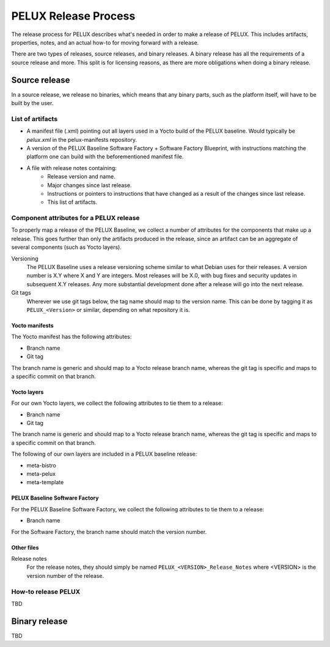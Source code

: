 PELUX Release Process
=====================

The release process for PELUX describes what's needed in order to make a release
of PELUX. This includes artifacts, properties, notes, and an actual how-to for
moving forward with a release.

There are two types of releases, source releases, and binary releases. A binary
release has all the requirements of a source release and more. This split is for
licensing reasons, as there are more obligations when doing a binary release.

Source release
--------------
In a source release, we release no binaries, which means that any binary parts,
such as the platform itself, will have to be built by the user.

List of artifacts
^^^^^^^^^^^^^^^^^
- A manifest file (.xml) pointing out all layers used in a Yocto build of the
  PELUX baseline. Would typically be `pelux.xml` in the pelux-manifests
  repository.
- A version of the PELUX Baseline Software Factory + Software Factory Blueprint,
  with instructions matching the platform one can build with the beforementioned
  manifest file.
- A file with release notes containing:
    - Release version and name.
    - Major changes since last release.
    - Instructions or pointers to instructions that have changed as a result of
      the changes since last release.
    - This list of artifacts.


Component attributes for a PELUX release
^^^^^^^^^^^^^^^^^^^^^^^^^^^^^^^^^^^^^^^^
To properly map a release of the PELUX Baseline, we collect a number of
attributes for the components that make up a release. This goes further than
only the artifacts produced in the release, since an artifact can be an
aggregate of several components (such as Yocto layers).

Versioning
    The PELUX Baseline uses a release versioning scheme similar to what Debian
    uses for their releases. A version number is X.Y where X and Y are integers.
    Most releases will be X.0, with bug fixes and security updates in subsequent
    X.Y releases. Any more substantial development done after a release will go
    into the next release.

Git tags
    Wherever we use git tags below, the tag name should map to the version name.
    This can be done by tagging it as ``PELUX_<Version>`` or similar, depending
    on what repository it is.

Yocto manifests
"""""""""""""""
The Yocto manifest has the following attributes:

* Branch name
* Git tag

The branch name is generic and should map to a Yocto release branch name,
whereas the git tag is specific and maps to a specific commit on that branch.

Yocto layers
""""""""""""
For our own Yocto layers, we collect the following attributes to tie them to a
release:

* Branch name
* Git tag

The branch name is generic and should map to a Yocto release branch name,
whereas the git tag is specific and maps to a specific commit on that branch.

The following of our own layers are included in a PELUX baseline release:

* meta-bistro
* meta-pelux
* meta-template

PELUX Baseline Software Factory
"""""""""""""""""""""""""""""""
For the PELUX Baseline Software Factory, we collect the following attributes to
tie them to a release:

* Branch name

For the Software Factory, the branch name should match the version number.

Other files
"""""""""""
Release notes
    For the release notes, they should simply be named
    ``PELUX_<VERSION>_Release_Notes`` where <VERSION> is the version number of
    the release.

How-to release PELUX
^^^^^^^^^^^^^^^^^^^^
TBD


Binary release
--------------
TBD


